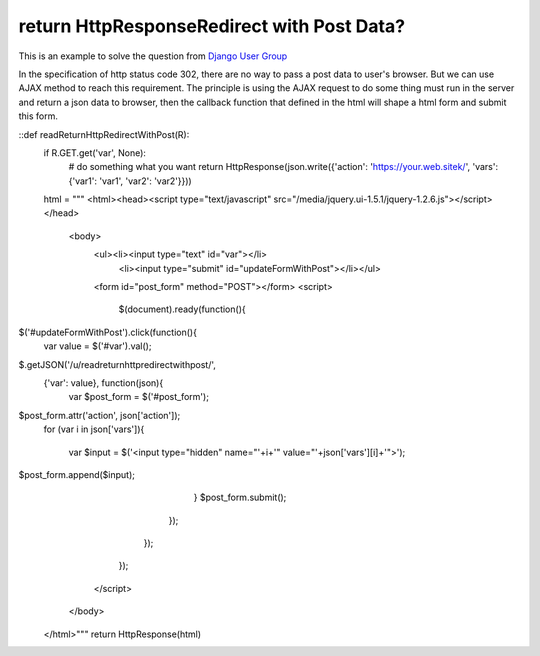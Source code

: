 return HttpResponseRedirect with Post Data?
================================================================================

This is an example to solve the question from `Django User Group`_

In the specification of http status code 302, there are no way to pass a post
data to user's browser. But we can use AJAX method to reach this requirement.
The principle is using the AJAX request to do some thing must run in the
server and return a json data to browser, then the callback function that
defined in the html will shape a html form and submit this form.

::def readReturnHttpRedirectWithPost(R):
        if R.GET.get('var', None):
            # do something what you want
            return HttpResponse(json.write({'action':
            'https://your.web.sitek/', 'vars': {'var1': 'var1', 'var2':
            'var2'}}))
        html = """
        <html><head><script type="text/javascript"
        src="/media/jquery.ui-1.5.1/jquery-1.2.6.js"></script></head>
            <body>
              <ul><li><input type="text" id="var"></li>
                  <li><input type="submit"
                  id="updateFormWithPost"></li></ul>
              <form id="post_form" method="POST"></form>
              <script>
                $(document).ready(function(){
$('#updateFormWithPost').click(function(){
                        var value = $('#var').val();
$.getJSON('/u/readreturnhttpredirectwithpost/',
                        {'var': value}, function(json){
                            var $post_form =
                            $('#post_form');
$post_form.attr('action', json['action']);
                            for (var i in
                            json['vars']){
                                var $input =
                                $('<input type="hidden" name="'+i+'"
                                value="'+json['vars'][i]+'">');
$post_form.append($input);
                            }
                            $post_form.submit();
                        });
                    });
                });
              </script>
            </body>
        </html>"""
        return HttpResponse(html)


.. _Django User Group: http://groups.google.com/group/django-
    users/browse_thread/thread/1c4fae7a3dd1982e/4938233a7341c0a0


.. author:: default
.. categories:: chinese
.. tags:: http, django, jquery, ajax, python
.. comments::